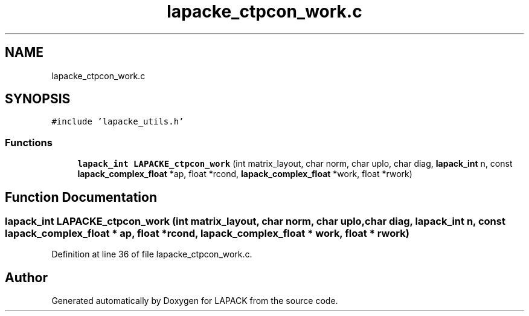 .TH "lapacke_ctpcon_work.c" 3 "Tue Nov 14 2017" "Version 3.8.0" "LAPACK" \" -*- nroff -*-
.ad l
.nh
.SH NAME
lapacke_ctpcon_work.c
.SH SYNOPSIS
.br
.PP
\fC#include 'lapacke_utils\&.h'\fP
.br

.SS "Functions"

.in +1c
.ti -1c
.RI "\fBlapack_int\fP \fBLAPACKE_ctpcon_work\fP (int matrix_layout, char norm, char uplo, char diag, \fBlapack_int\fP n, const \fBlapack_complex_float\fP *ap, float *rcond, \fBlapack_complex_float\fP *work, float *rwork)"
.br
.in -1c
.SH "Function Documentation"
.PP 
.SS "\fBlapack_int\fP LAPACKE_ctpcon_work (int matrix_layout, char norm, char uplo, char diag, \fBlapack_int\fP n, const \fBlapack_complex_float\fP * ap, float * rcond, \fBlapack_complex_float\fP * work, float * rwork)"

.PP
Definition at line 36 of file lapacke_ctpcon_work\&.c\&.
.SH "Author"
.PP 
Generated automatically by Doxygen for LAPACK from the source code\&.
